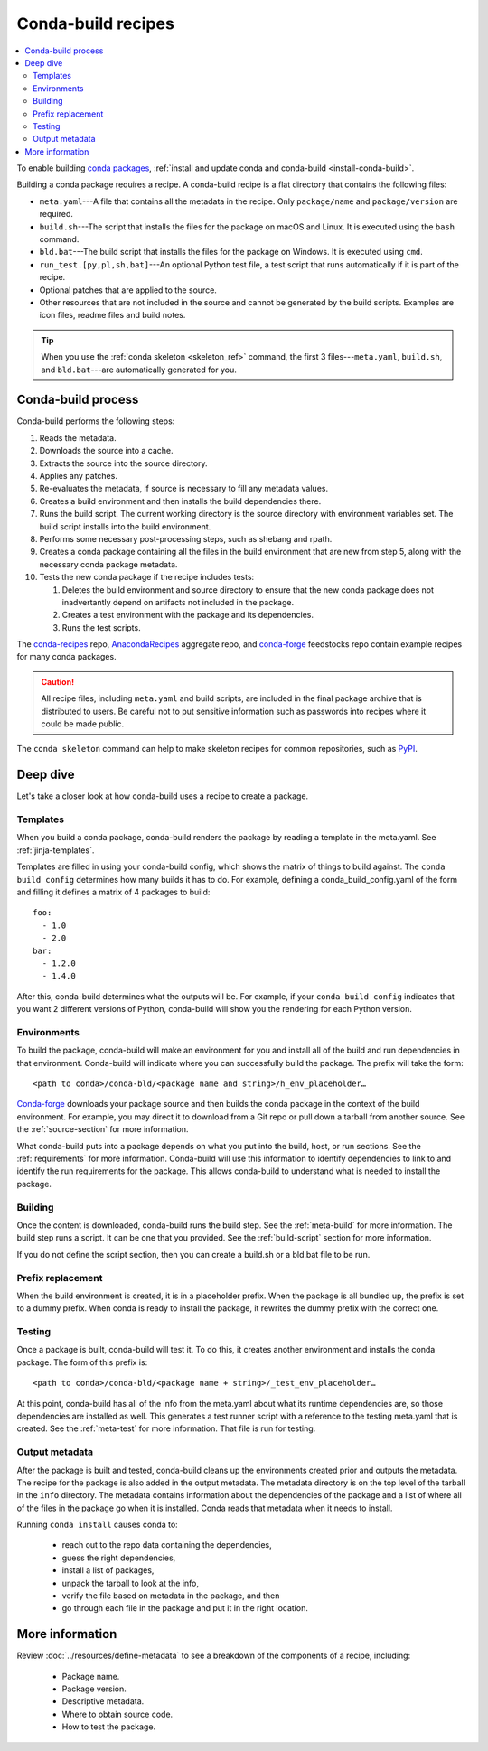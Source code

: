 ===================
Conda-build recipes
===================

.. contents::
   :local:
   :depth: 2

To enable building `conda packages <https://conda.io/projects/conda/en/latest/user-guide/concepts/packages.html>`_, :ref:`install and update conda
and conda-build <install-conda-build>`.

Building a conda package requires a recipe. A conda-build recipe
is a flat directory that contains the following files:

* ``meta.yaml``---A file that contains all the metadata in the
  recipe. Only ``package/name`` and ``package/version`` are
  required.

* ``build.sh``---The script that installs the files for the
  package on macOS and Linux. It is executed using the ``bash``
  command.

* ``bld.bat``---The build script that installs the files for the
  package on Windows. It is executed using ``cmd``.

* ``run_test.[py,pl,sh,bat]``---An optional Python test file, a
  test script that runs automatically if it is part of the recipe.

* Optional patches that are applied to the source.

* Other resources that are not included in the source and cannot
  be generated by the build scripts. Examples are icon files,
  readme files and build notes.

.. tip::
  When you use the :ref:`conda skeleton <skeleton_ref>` command,
  the first 3 files---``meta.yaml``, ``build.sh``, and
  ``bld.bat``---are automatically generated for you.

Conda-build process
===================

Conda-build performs the following steps:

#. Reads the metadata.

#. Downloads the source into a cache.

#. Extracts the source into the source directory.

#. Applies any patches.

#. Re-evaluates the metadata, if source is necessary to fill any
   metadata values.

#. Creates a build environment and then installs the build
   dependencies there.

#. Runs the build script. The current working directory is the
   source directory with environment variables set. The build
   script installs into the build environment.

#. Performs some necessary post-processing steps, such as shebang
   and rpath.

#. Creates a conda package containing all the files in the build
   environment that are new from step 5, along with the necessary
   conda package metadata.

#. Tests the new conda package if the recipe includes tests:

   #. Deletes the build environment and source directory to ensure that the new conda package does not inadvertantly depend on artifacts not included in the package.

   #. Creates a test environment with the package and its
      dependencies.

   #. Runs the test scripts.

The `conda-recipes <https://github.com/continuumio/conda-recipes>`_ repo,
`AnacondaRecipes <https://github.com/AnacondaRecipes/aggregate>`_ aggregate repo,
and `conda-forge <https://github.com/conda-forge/feedstocks/tree/main/feedstocks>`_ feedstocks repo
contain example recipes for many conda packages.

.. caution::
   All recipe files, including ``meta.yaml`` and build
   scripts, are included in the final package archive that is
   distributed to users. Be careful not to put sensitive information
   such as passwords into recipes where it could be made public.

The ``conda skeleton`` command can help to make
skeleton recipes for common repositories, such as `PyPI
<https://pypi.python.org/pypi>`_.


Deep dive
=========

Let's take a closer look at how conda-build uses a recipe
to create a package.

Templates
---------

When you build a conda package, conda-build renders the package
by reading a template in the meta.yaml. See :ref:`jinja-templates`.

Templates are filled in using your conda-build config,
which shows the matrix of things to build against. The
``conda build config`` determines how many builds it has to do.
For example, defining a conda_build_config.yaml of the form
and filling it defines a matrix of 4 packages to build::

   foo:
     - 1.0
     - 2.0
   bar:
     - 1.2.0
     - 1.4.0

After this, conda-build determines what the outputs will be.
For example, if your ``conda build config`` indicates that you
want 2 different versions of Python, conda-build will show
you the rendering for each Python version.

Environments
------------

To build the package, conda-build will make an environment for you
and install all of the build and run dependencies in that environment.
Conda-build will indicate where you can successfully build the package.
The prefix will take the form::

  <path to conda>/conda-bld/<package name and string>/h_env_placeholder…

`Conda-forge <https://anaconda.org/conda-forge>`_ downloads your package source and then builds the conda
package in the context of the build environment. For example, you may
direct it to download from a Git repo or pull down a tarball from
another source. See the :ref:`source-section` for more information.

What conda-build puts into a package depends on what you put into
the build, host, or run sections. See the :ref:`requirements`
for more information.
Conda-build will use this information to identify dependencies to
link to and identify the run requirements for the package. This allows
conda-build to understand what is needed to install the package.

Building
--------

Once the content is downloaded, conda-build runs the build step.
See the :ref:`meta-build` for more information.
The build step runs a script. It can be one that you provided.
See the :ref:`build-script` section for more information.

If you do not define the script section, then you can create a
build.sh or a bld.bat file to be run.


Prefix replacement
------------------
When the build environment is created, it is in a placeholder prefix.
When the package is all bundled up, the prefix is set to a dummy prefix.
When conda is ready to install the package, it rewrites the dummy
prefix with the correct one.


Testing
-------

Once a package is built, conda-build will test it. To do this, it
creates another environment and installs the conda package. The form
of this prefix is::

  <path to conda>/conda-bld/<package name + string>/_test_env_placeholder…

At this point, conda-build has all of the info from the meta.yaml about
what its runtime dependencies are, so those dependencies are installed
as well. This generates a test runner script with a reference to the
testing meta.yaml that is created. See the :ref:`meta-test` for
more information. That file is run for testing.

Output metadata
---------------

After the package is built and tested, conda-build cleans up the
environments created prior and outputs the metadata. The recipe for
the package is also added in the output metadata. The metadata directory
is on the top level of the tarball in the ``info`` directory.
The metadata contains information about the dependencies of the
package and a list of where all of the files in the package go when
it is installed. Conda reads that metadata when it needs to install.

Running ``conda install`` causes conda to:

  * reach out to the repo data containing the dependencies,
  * guess the right dependencies,
  * install a list of packages,
  * unpack the tarball to look at the info,
  * verify the file based on metadata in the package, and then
  * go through each file in the package and put it in the right location.


More information
================

Review :doc:`../resources/define-metadata` to see a breakdown of the
components of a recipe, including:

  * Package name.
  * Package version.
  * Descriptive metadata.
  * Where to obtain source code.
  * How to test the package.
